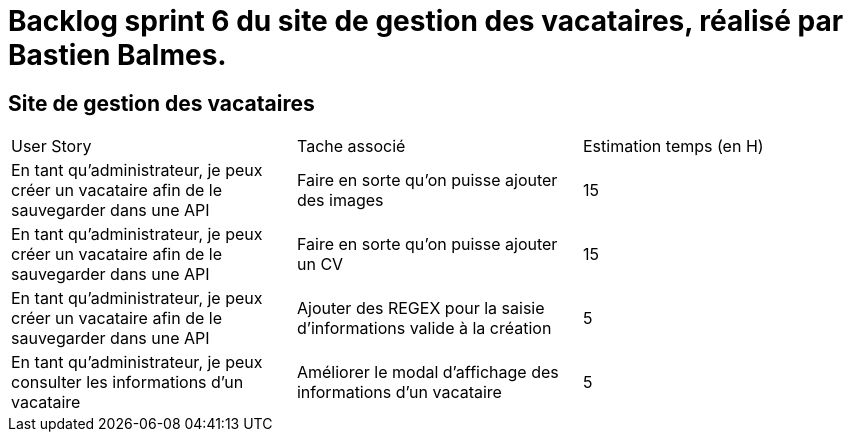 = Backlog sprint 6 du site de gestion des vacataires, réalisé par Bastien Balmes.

== Site de gestion des vacataires

|=======
|User Story |Tache associé|Estimation temps (en H)
|En tant qu’administrateur, je peux créer un vacataire afin de le sauvegarder dans une API|Faire en sorte qu'on puisse ajouter des images|15
|En tant qu’administrateur, je peux créer un vacataire afin de le sauvegarder dans une API|Faire en sorte qu'on puisse ajouter un CV|15
|En tant qu’administrateur, je peux créer un vacataire afin de le sauvegarder dans une API|Ajouter des REGEX pour la saisie d'informations valide à la création|5
|En tant qu’administrateur, je peux consulter les informations d'un vacataire|Améliorer le modal d'affichage des informations d'un vacataire|5

|=======
